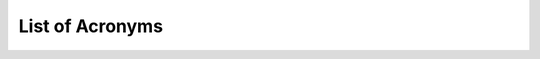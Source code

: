 .. _acronyms:

List of Acronyms
=================

.. glossary::

    ACN
      Alternating Column Noise.

    ADC
      Analog-Digital Converter.

    CCD
      Charge-Coupled Device.

    CDM
      Charge Distortion Model.

    CIS
      Contact Imaging Sensor.

    CMOS
      Complementary Metal Oxide Semiconductor.

    CTI
      Charge Transfer Inefficiency.

    MCT
      Mercury Cadmium Telluride (HgCdTe).

    MKID
        Microwave Kinetic-Inductance Detector.

    PSF
      Point Spread Function.

    QE
      Quantum Efficiency.

    SAR
        Successive Approximation Register.

